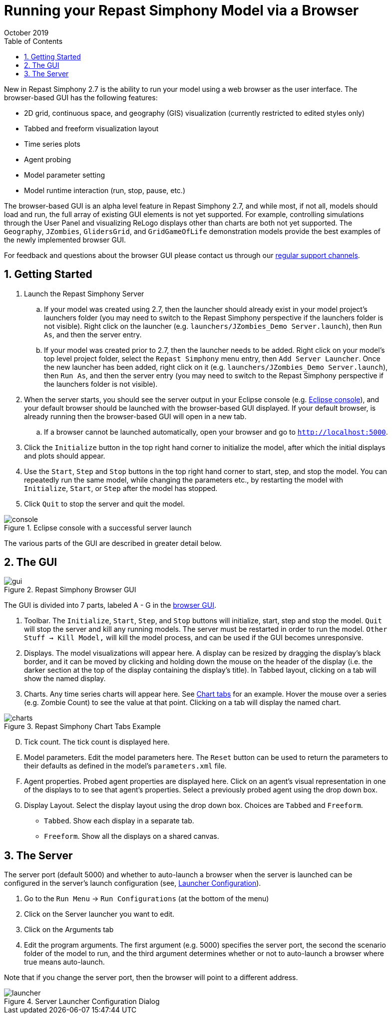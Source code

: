= Running your Repast Simphony Model via a Browser
October 2019
// NO SPACES BETWEEN LEADING TEXT AND : OPTIONS
:toc:
:icons:
:numbered:
:max-width: 55em
:website: http://repast.github.io

New in Repast Simphony 2.7 is the ability to run your model using a web browser
as the user interface. The browser-based GUI has the following features:

* 2D grid, continuous space, and geography (GIS) visualization (currently restricted to edited styles only) 
* Tabbed and freeform visualization layout
* Time series plots
* Agent probing
* Model parameter setting
* Model runtime interaction (run, stop, pause, etc.)

The browser-based GUI is an alpha level feature in Repast Simphony 2.7, and while most, if
not all, models should load and run, the full array of existing GUI elements
is not yet supported. For example, controlling simulations through the User Panel
and visualizing ReLogo displays other than charts are both not yet supported.
The `Geography`, `JZombies`, `GlidersGrid`, and `GridGameOfLife` demonstration models provide 
the best examples of the newly implemented browser GUI.

For feedback and questions about the browser GUI please contact us through our https://repast.github.io/support.html[regular support channels].

== Getting Started

. Launch the Repast Simphony Server
.. If your model was created using 2.7, then the launcher should already exist in your
model project's launchers folder (you may need to switch to the Repast Simphony perspective if the launchers folder is not visible). Right click on the launcher (e.g. `launchers/JZombies_Demo Server.launch`),
then `Run As`, and then the server entry.
.. If your model was created prior to 2.7, then the launcher needs to be added. Right click on your 
model's top level project folder, select the `Repast Simphony` menu entry, then `Add Server Launcher`.
Once the new launcher has been added, right click on it (e.g. `launchers/JZombies_Demo Server.launch`), then
`Run As`, and then the server entry (you may need to switch to the Repast Simphony perspective if the launchers folder is not visible).
. When the server starts, you should see the server output in your Eclipse console (e.g. <<img_console,Eclipse console>>), and your default browser
should be launched with the browser-based GUI displayed. If your default browser, is already
running then the browser-based GUI will open in a new tab. 
.. If a browser cannot be launched automatically, open your browser and go to `http://localhost:5000`.
. Click the `Initialize` button in the top right hand corner to initialize the model, after which the initial displays and 
plots should appear.
. Use the `Start`, `Step` and `Stop` buttons in the top right hand corner to start, step, and stop the model. You can repeatedly
run the same model, while changing the parameters etc., by restarting the model with `Initialize`, `Start`, or `Step`
after the model has stopped.
. Click `Quit` to stop the server and quit the model.

[[img_console]]
.Eclipse console with a successful server launch
image::images/console.png[]

The various parts of the GUI are described in greater detail below.

== The GUI

[[img_gui]]
.Repast Simphony Browser GUI
image::images/gui.png[]

The GUI is divided into 7 parts, labeled A - G in the <<img_gui,browser GUI>>.

A. Toolbar. The `Initialize`, `Start`, `Step`, and `Stop` buttons will initialize, start, step and stop 
the model. `Quit` will stop the server and kill any running models. The server must be restarted
in order to run the model. `Other Stuff -> Kill Model,` will kill the model process, 
and can be used if the GUI becomes unresponsive.

B. Displays. The model visualizations will appear here. A display can be resized
by dragging the display's black border, and it can be moved by clicking and holding down the mouse 
on the header of the display (i.e. the darker section at the top of the display containing the
display's title). In Tabbed layout, clicking on a tab will show the named display.

C. Charts. Any time series charts will appear here. See <<img_charts,Chart tabs>> for an example.
Hover the mouse over a series (e.g. Zombie Count) to see the value at that point. Clicking
on a tab will display the named chart.

[[img_charts]]
.Repast Simphony Chart Tabs Example
image::images/charts.png[]

[upperalpha]
[start=4]

. Tick count. The tick count is displayed here.

. Model parameters. Edit the model parameters here. The `Reset` button can
be used to return the parameters to their defaults as defined in the model's
`parameters.xml` file.

. Agent properties. Probed agent properties are displayed here. Click on an
agent's visual representation in one of the displays to to see that agent's 
properties. Select a previously probed agent using the drop down box.

. Display Layout. Select the display layout using the drop down box. Choices
are `Tabbed` and `Freeform`.
  - `Tabbed`. Show each display in a separate tab.
  - `Freeform`. Show all the displays on a shared canvas. 

== The Server

The server port (default 5000) and whether to auto-launch a browser when
the server is launched can be 
configured in the server's launch configuration (see, <<img_launcher,Launcher Configuration>>).

1. Go to the `Run Menu` -> `Run Configurations` (at the bottom of the menu)
2. Click on the Server launcher you want to edit. 
3. Click on the Arguments tab
4. Edit the program arguments. The first argument (e.g. 5000) specifies the server
port, the second the scenario folder of the model to run, and the third argument
determines whether or not to auto-launch a browser where +true+ means auto-launch.

Note that if you change the server port, then the browser will point to a different
address.

[[img_launcher]]
.Server Launcher Configuration Dialog
image::images/launcher.png[]


